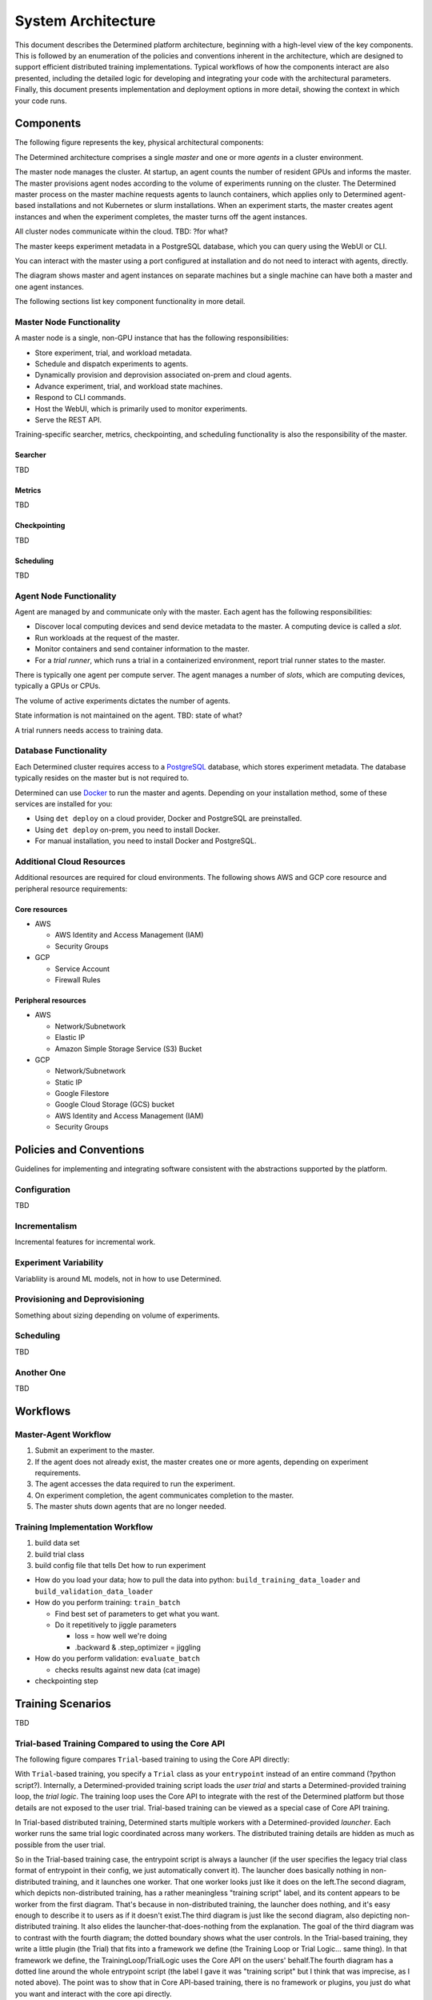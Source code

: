 .. _system-architecture:

#####################
 System Architecture
#####################

This document describes the Determined platform architecture, beginning with a high-level view of the key components. This is followed by an enumeration of the policies and conventions inherent in the architecture, which are designed to support efficient distributed training implementations. Typical workflows of how the components interact are also presented, including the detailed logic for developing and integrating your code with the architectural parameters. Finally, this document presents implementation and deployment options in more detail, showing the context in which your code runs.

**********
Components
**********

The following figure represents the key, physical architectural components:

.. image:: /assets/images/arch00.png

The Determined architecture comprises a single *master* and one or more *agents* in a cluster environment.

The master node manages the cluster. At startup, an agent counts the number of resident GPUs and informs the master. The master provisions agent nodes according to the volume of experiments running on the cluster. The Determined master process on the master machine requests agents to launch containers, which applies only to Determined agent-based installations and not Kubernetes or slurm installations. When an experiment starts, the master creates agent instances and when the experiment completes, the master turns off the agent instances.

All cluster nodes communicate within the cloud. TBD: ?for what?

The master keeps experiment metadata in a PostgreSQL database, which you can query using the WebUI or CLI. 

You can interact with the master using a port configured at installation and do not need to interact with agents, directly.

The diagram shows master and agent instances on separate machines but a single machine can have both a master and one agent instances.

The following sections list key component functionality in more detail.

Master Node Functionality
=========================

A master node is a single, non-GPU instance that has the following responsibilities:

-  Store experiment, trial, and workload metadata.
-  Schedule and dispatch experiments to agents.
-  Dynamically provision and deprovision associated on-prem and cloud agents.
-  Advance experiment, trial, and workload state machines.
-  Respond to CLI commands.
-  Host the WebUI, which is primarily used to monitor experiments.
-  Serve the REST API.

Training-specific searcher, metrics, checkpointing, and scheduling functionality is also the responsibility of the master.

Searcher
^^^^^^^^

TBD

Metrics
^^^^^^^^

TBD

Checkpointing
^^^^^^^^^^^^^

TBD

Scheduling
^^^^^^^^^^

TBD

Agent Node Functionality
========================

Agent are managed by and communicate only with the master. Each agent has the following responsibilities:

-  Discover local computing devices and send device metadata to the master. A computing device is called a *slot*.
-  Run workloads at the request of the master.
-  Monitor containers and send container information to the master.
-  For a *trial runner*, which runs a trial in a containerized environment, report trial runner states to the master.

There is typically one agent per compute server. The agent manages a number of *slots*, which are computing devices, typically a GPUs or CPUs.

The volume of active experiments dictates the number of agents.

State information is not maintained on the agent. TBD: state of what?

A trial runners needs access to training data.

Database Functionality
======================

Each Determined cluster requires access to a `PostgreSQL <https://www.postgresql.org/>`_ database, which stores experiment metadata. The database typically resides on the master but is not required to.

Determined can use `Docker <https://www.docker.com/>`_ to run the master and agents. Depending on your installation method, some of these services are installed for you:

-  Using ``det deploy`` on a cloud provider, Docker and PostgreSQL are preinstalled.
-  Using ``det deploy`` on-prem, you need to install Docker.
-  For manual installation, you need to install Docker and PostgreSQL.

Additional Cloud Resources
==========================

Additional resources are required for cloud environments. The following shows AWS and GCP core resource and peripheral resource requirements:

Core resources
^^^^^^^^^^^^^^

-  AWS

   -  AWS Identity and Access Management (IAM)
   -  Security Groups

-  GCP

   -  Service Account
   -  Firewall Rules

Peripheral resources
^^^^^^^^^^^^^^^^^^^^

-  AWS

   -  Network/Subnetwork
   -  Elastic IP
   -  Amazon Simple Storage Service (S3) Bucket

-  GCP

   -  Network/Subnetwork
   -  Static IP
   -  Google Filestore
   -  Google Cloud Storage (GCS) bucket
   -  AWS Identity and Access Management (IAM)
   -  Security Groups

************************
Policies and Conventions
************************

Guidelines for implementing and integrating software consistent with the abstractions supported by the platform.

Configuration
=============

TBD

Incrementalism
==============

Incremental features for incremental work.

Experiment Variability
======================

Variabliity is around ML models, not in how to use Determined.

Provisioning and Deprovisioning
===============================

Something about sizing depending on volume of experiments.

Scheduling
==========

TBD

Another One
===========

TBD

*********************
Workflows
*********************

Master-Agent Workflow
=====================

#. Submit an experiment to the master.
#. If the agent does not already exist, the master creates one or more agents, depending on experiment requirements.
#. The agent accesses the data required to run the experiment.
#. On experiment completion, the agent communicates completion to the master.
#. The master shuts down agents that are no longer needed.

Training Implementation Workflow
================================

#. build data set
#. build trial class
#. build config file that tells Det how to run experiment

-  How do you load your data; how to pull the data into python: ``build_training_data_loader`` and ``build_validation_data_loader``
-  How do you perform training: ``train_batch``

   -  Find best set of parameters to get what you want.
   -  Do it repetitively to jiggle parameters

      -  loss = how well we're doing
      -  .backward & .step_optimizer = jiggling

-  How do you perform validation: ``evaluate_batch``

   -  checks results against new data (cat image)

-  checkpointing step

**************************************
Training Scenarios
**************************************

TBD

Trial-based Training Compared to using the Core API
===================================================

The following figure compares ``Trial``-based training to using the Core API directly:

.. image:: /assets/images/arch03.png

With ``Trial``-based training, you specify a ``Trial`` class as your
``entrypoint`` instead of an entire command (?python script?).  Internally, a
Determined-provided training script loads the *user trial* and starts a
Determined-provided training loop, the *trial logic*.  The training loop uses
the Core API to integrate with the rest of the Determined platform but those
details are not exposed to the user trial. Trial-based training can be viewed as a special case of Core API training.

In Trial-based distributed training, Determined starts multiple workers with
a Determined-provided *launcher*.  Each worker runs the same trial logic coordinated across many workers. The distributed training details are hidden as much as possible from the user trial.

So in the Trial-based training case, the entrypoint script is always a launcher (if the user specifies the legacy trial class format of entrypoint in their config, we just automatically convert it).  The launcher does basically nothing in non-distributed training, and it launches one worker.  That one worker looks just like it does on the left.The second diagram, which depicts non-distributed training, has a rather meaningless "training script" label, and its content appears to be worker from the first diagram.  That's because in non-distributed training, the launcher does nothing, and it's easy enough to describe it to users as if it doesn't exist.The third diagram is just like the second diagram, also depicting non-distributed training.  It also elides the launcher-that-does-nothing from the explanation.  The goal of the third diagram was to contrast with the fourth diagram; the dotted boundary shows what the user controls.  In the Trial-based training, they write a little plugin (the Trial) that fits into a framework we define (the Training Loop or Trial Logic... same thing).  In that framework we define, the TrainingLoop/TrialLogic uses the Core API on the users' behalf.The fourth diagram has a dotted line around the whole entrypoint script (the label I gave it was "training script" but I think that was imprecise, as I noted above).  The point was to show that in Core API-based training, there  is no framework or plugins, you just do what you want and interact with the core api directly.

Alternatively, you can call Core API methods directly. The difference implied for your code are described in the following sections about non-distributed and distributed Core API implementations.

Non-distributed Training using Core API
=======================================

The Core API enables you to integrate directly with the the Determined
platform by:

-  reporting metrics and checkpoints
-  checking for preemption signals
-  participating in hyperparameter searches

The following figure shows the software logic you need to provide when using Core API, directly:

.. image:: /assets/images/arch01.png

The Determined master launches one container, which calls the *training script* specified in the experiment configuration file. The launcher, which is not shown, starts a single worker with the training script.

The training script has complete freedom in how it defines and trains the model.

Distributed Training using Core API
===================================

TBD

.. image:: /assets/images/arch02.png

The Determined master launches one container with multiple slots attached, or
multiple containers, each container with one or more slots.  The training script is
called once in each container.

It is highly recommended to separate training functionality into a launcher and
a training script.  The launcher is responsible for launching multiple workers
according to the distributed training configuration, with each running the
training script.  The training script should execute training with the number of available peer workers.

If both the launcher and the training script are able to handle
non-distributed training, where the launcher launches only one worker and the
worker can operate without any peers, switching between distributed
training and non-distributed training only requires changing the
``slots_per_trial`` configuration parameter.  This is the recommended strategy for using Determined, and
it is how Trial-based training works.

****************
Programming View
****************

TBD

.. image:: /assets/images/arch04.png

TBD
